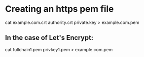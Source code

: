 * Creating an https pem file
cat example.com.crt authority.crt private.key > example.com.pem
** In the case of Let's Encrypt:
cat fullchain1.pem privkey1.pem > example.com.pem
